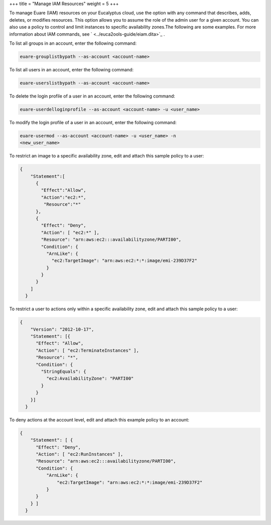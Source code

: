 +++
title = "Manage IAM Resources"
weight = 5
+++

..  _manage_resources_euare:

To manage Euare (IAM) resources on your Eucalyptus cloud, use the option with any command that describes, adds, deletes, or modifies resources. This option allows you to assume the role of the admin user for a given account. You can also use a policy to control and limit instances to specific availability zones.The following are some examples. For more information about IAM commands, see ` <../euca2ools-guide/eiam.dita>`_ . 

To list all groups in an account, enter the following command: 

.. code::

  euare-grouplistbypath --as-account <account-name>

To list all users in an account, enter the following command: 

.. code::

  euare-userslistbypath --as-account <account-name>

To delete the login profile of a user in an account, enter the following command: 

.. code::

  euare-userdelloginprofile --as-account <account-name> -u <user_name>

To modify the login profile of a user in an account, enter the following command: 

.. code::

  euare-usermod --as-account <account-name> -u <user_name> -n
  <new_user_name>

To restrict an image to a specific availability zone, edit and attach this sample policy to a user: 

.. code::

  {
      "Statement":[
        {
          "Effect":"Allow",
          "Action":"ec2:*",
           "Resource":"*"
        },
        {
          "Effect": "Deny",
          "Action": [ "ec2:*" ],
          "Resource": "arn:aws:ec2:::availabilityzone/PARTI00",
          "Condition": {
            "ArnLike": {
              "ec2:TargetImage": "arn:aws:ec2:*:*:image/emi-239D37F2"
            }
          }
        }
      ]
    }

To restrict a user to actions only within a specific availability zone, edit and attach this sample policy to a user: 

.. code::

  {
      "Version": "2012-10-17",
      "Statement": [{
        "Effect": "Allow",
        "Action": [ "ec2:TerminateInstances" ],
        "Resource": "*",
        "Condition": {
          "StringEquals": {
            "ec2:AvailabilityZone": "PARTI00"
          }
        }
      }]
    }

To deny actions at the account level, edit and attach this example policy to an account: 

.. code::

  {
      "Statement": [ {
        "Effect": "Deny",
        "Action": [ "ec2:RunInstances" ],
        "Resource": "arn:aws:ec2:::availabilityzone/PARTI00",
        "Condition": {
            "ArnLike": {
                "ec2:TargetImage": "arn:aws:ec2:*:*:image/emi-239D37F2"
            }
        }
      } ]
    }

